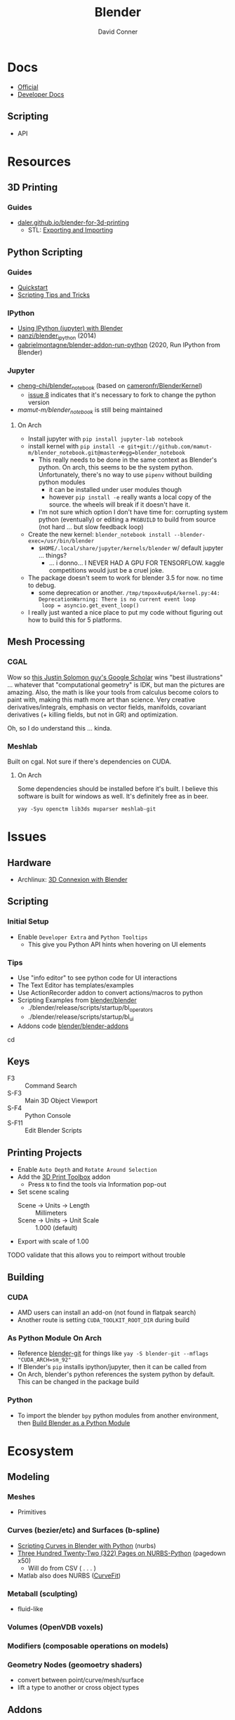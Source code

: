 :PROPERTIES:
:ID:       b3826464-5132-4a77-9707-93a72bd1d4a3
:END:

#+TITLE:     Blender
#+AUTHOR:    David Conner
#+EMAIL:     noreply@te.xel.io
#+DESCRIPTION: notes


* Docs
+ [[https://docs.blender.org/][Official]]
+ [[https://developer.blender.org/tag/documentation/][Developer Docs]]

** Scripting
+ API

* Resources
** 3D Printing
*** Guides
+ [[https://daler.github.io/blender-for-3d-printing/contents.html][daler.github.io/blender-for-3d-printing]]
  - STL: [[https://daler.github.io/blender-for-3d-printing/printing/export-stl.html][Exporting and Importing]]
** Python Scripting
*** Guides
+ [[https://docs.blender.org/api/current/info_quickstart.html][Quickstart]]
+ [[https://docs.blender.org/api/current/info_tips_and_tricks.html][Scripting Tips and Tricks]]

*** IPython
+ [[https://www.blendernation.com/2014/11/24/using-ipython-with-blender/][Using IPython (jupyter) with Blender]]
+ [[https://github.com/panzi/blender_ipython][panzi/blender_ipython]] (2014)
+ [[https://github.com/gabrielmontagne/blender-addon-run-ipython][gabrielmontagne/blender-addon-run-python]] (2020, Run IPython from Blender)

*** Jupyter

+ [[https://github.com/cheng-chi/blender_notebook][cheng-chi/blender_notebook]] (based on [[https://github.com/cameronfr/BlenderKernel][cameronfr/BlenderKernel]])
  - [[https://github.com/cheng-chi/blender_notebook/issues/8][issue 8]] indicates that it's necessary to fork to change the python version
+ [[ https://github.com/mamut-m/blender_notebook][mamut-m/blender_notebook]] is still being maintained

**** On Arch
+ Install jupyter with =pip install jupyter-lab notebook=
+ install kernel with =pip install -e git+git://github.com/mamut-m/blender_notebook.git@master#egg=blender_notebook=
  - This really needs to be done in the same context as Blender's python. On
    arch, this seems to be the system python. Unfortunately, there's no way to
    use =pipenv= without building python modules
    - it can be installed under user modules though
    - however =pip install -e= really wants a local copy of the source. the
      wheels will break if it doesn't have it.
  - I'm not sure which option I don't have time for: corrupting system python
    (eventually) or editing a =PKGBUILD= to build from source (not hard ... but
    slow feedback loop)
+ Create the new kernel: =blender_notebook install --blender-exec=/usr/bin/blender=
  - =$HOME/.local/share/jupyter/kernels/blender= w/ default jupyter ... things?
    - ... i donno... I NEVER HAD A GPU FOR TENSORFLOW. kaggle competitions would
      just be a cruel joke.
+ The package doesn't seem to work for blender 3.5 for now. no time to debug.
  - some deprecation or another. =/tmp/tmpox4vu6p4/kernel.py:44: DeprecationWarning: There is no current event loop
    loop = asyncio.get_event_loop()=
+ I really just wanted a nice place to put my code without figuring out how to
  build this for 5 platforms.

** Mesh Processing

*** CGAL

Wow so [[https://scholar.google.com/citations?user=pImSVwoAAAAJ&hl=en][this Justin Solomon guy's Google Scholar]] wins "best illustrations" ...
whatever that "computational geometry" is IDK, but man the pictures are amazing.
Also, the math is like your tools from calculus become colors to paint with,
making this math more art than science. Very creative derivatives/integrals,
emphasis on vector fields, manifolds, covariant derivatives (+ killing fields,
but not in GR) and optimization.

Oh, so I do understand this ... kinda.

*** Meshlab

Built on cgal. Not sure if there's dependencies on CUDA.

**** On Arch

Some dependencies should be installed before it's built. I believe this software
is built for windows as well. It's definitely free as in beer.

=yay -Syu openctm lib3ds muparser meshlab-git=

* Issues
** Hardware
+ Archlinux: [[https://wiki.archlinux.org/title/3D_Mouse][3D Connexion with Blender]]

** Scripting
*** Initial Setup
+ Enable =Developer Extra= and =Python Tooltips=
  - This give you Python API hints when hovering on UI elements

*** Tips
+ Use "info editor" to see python code for UI interactions
+ The Text Editor has templates/examples
+ Use ActionRecorder addon to convert actions/macros to python
+ Scripting Examples from [[github:blender/blender][blender/blender]]
  - ./blender/release/scripts/startup/bl_operators
  - ./blender/release/scripts/startup/bl_ui
+ Addons code [[github:blender/blender-addons][blender/blender-addons]]

cd
** Keys
+ F3 :: Command Search
+ S-F3 :: Main 3D Object Viewport
+ S-F4 :: Python Console
+ S-F11 :: Edit Blender Scripts

** Printing Projects
+ Enable =Auto Depth= and =Rotate Around Selection=
+ Add the [[https://all3dp.com/blender-3d-print-toolbox-simply-explained/][3D Print Toolbox]] addon
  - Press =N= to find the tools via Information pop-out
+ Set scene scaling
  - Scene -> Units -> Length :: Millimeters
  - Scene -> Units -> Unit Scale :: 1.000 (default)
+ Export with scale of 1.00

**** TODO validate that this allows you to reimport without trouble

** Building

*** CUDA
+ AMD users can install an add-on (not found in flatpak search)
+ Another route is setting =CUDA_TOOLKIT_ROOT_DIR= during build

*** As Python Module On Arch

+ Reference [[https://aur.archlinux.org/packages/blender-git][blender-git]] for things like =yay -S blender-git --mflags "CUDA_ARCH=sm_92"=
+ If Blender's =pip= installs ipython/jupyter, then it can be called from
+ On Arch, blender's python references the system python by default. This can be
  changed in the package build

*** Python
+ To import the blender =bpy= python modules from another environment, then
  [[https://wiki.blender.org/wiki/Building_Blender/Other/BlenderAsPyModule][Build Blender as a Python Module]]


* Ecosystem

** Modeling
*** Meshes
  - Primitives
*** Curves (bezier/etc) and Surfaces (b-spline)
+ [[https://behreajj.medium.com/scripting-curves-in-blender-with-python-c487097efd13][Scripting Curves in Blender with Python]] (nurbs)
+ [[https://readthedocs.org/projects/nurbs-python/downloads/pdf/latest/][Three Hundred Twenty-Two (322) Pages on NURBS-Python]] (pagedown x50)
  - Will do from CSV ( . . . )
+ Matlab also does NURBS ([[https://www.mathworks.com/help/curvefit/nurbs-and-other-rational-splines.html#f5-21536][CurveFit]])

*** Metaball (sculpting)
  - fluid-like

*** Volumes (OpenVDB voxels)

*** Modifiers (composable operations on models)

*** Geometry Nodes (geomoetry shaders)
  - convert between point/curve/mesh/surface
  - lift a type to another or cross object types

** Addons
*** CAD Transform
*** 3D Print Toolbox

*** Add Mesh
+ Extra Objects
  - Gears
  - 3D Function
+ Bolt Factory
+ Geodesic Domes
+ Archimesh (architecture generator)
+ ANT Landscape
*** Add Curve
+ Extra Objects
  - torus
  - many others
*** Mesh
+ Tissue (tesselation)
+ Edit Mesh Tools
  - select random verticies
  - fillets/chamfers

*** UV
+ Magic UV (adv. manipulation of uv's & normal's)

*** Interface
+ Amaranth (productivity for 3d video)



